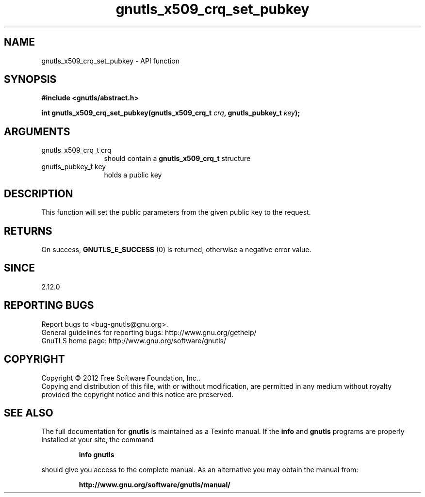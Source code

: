 .\" DO NOT MODIFY THIS FILE!  It was generated by gdoc.
.TH "gnutls_x509_crq_set_pubkey" 3 "3.0.19" "gnutls" "gnutls"
.SH NAME
gnutls_x509_crq_set_pubkey \- API function
.SH SYNOPSIS
.B #include <gnutls/abstract.h>
.sp
.BI "int gnutls_x509_crq_set_pubkey(gnutls_x509_crq_t " crq ", gnutls_pubkey_t " key ");"
.SH ARGUMENTS
.IP "gnutls_x509_crq_t crq" 12
should contain a \fBgnutls_x509_crq_t\fP structure
.IP "gnutls_pubkey_t key" 12
holds a public key
.SH "DESCRIPTION"
This function will set the public parameters from the given public
key to the request.
.SH "RETURNS"
On success, \fBGNUTLS_E_SUCCESS\fP (0) is returned, otherwise a
negative error value.
.SH "SINCE"
2.12.0
.SH "REPORTING BUGS"
Report bugs to <bug-gnutls@gnu.org>.
.br
General guidelines for reporting bugs: http://www.gnu.org/gethelp/
.br
GnuTLS home page: http://www.gnu.org/software/gnutls/

.SH COPYRIGHT
Copyright \(co 2012 Free Software Foundation, Inc..
.br
Copying and distribution of this file, with or without modification,
are permitted in any medium without royalty provided the copyright
notice and this notice are preserved.
.SH "SEE ALSO"
The full documentation for
.B gnutls
is maintained as a Texinfo manual.  If the
.B info
and
.B gnutls
programs are properly installed at your site, the command
.IP
.B info gnutls
.PP
should give you access to the complete manual.
As an alternative you may obtain the manual from:
.IP
.B http://www.gnu.org/software/gnutls/manual/
.PP
